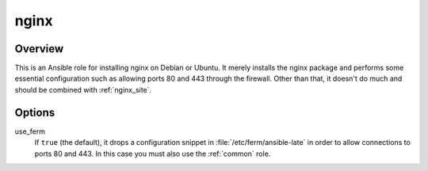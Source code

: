 .. _nginx:

=====
nginx
=====

Overview
========

This is an Ansible role for installing nginx on Debian or Ubuntu. It
merely installs the nginx package and performs some essential
configuration such as allowing ports 80 and 443 through the firewall.
Other than that, it doesn't do much and should be combined with
:ref:`nginx_site`.

Options
=======

use_ferm
  If ``true`` (the default), it drops a configuration snippet in
  :file:`/etc/ferm/ansible-late` in order to allow connections to ports
  80 and 443.  In this case you must also use the :ref:`common` role.
